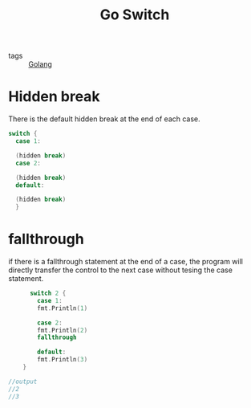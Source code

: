 #+title: Go Switch
#+ROAM_TAGS: Golang

- tags :: [[file:20210110190746-golang.org][Golang]]

* Hidden break

There is the default hidden break at the end of each case.

#+begin_src go
  switch {
	case 1:

	(hidden break)
	case 2:

	(hidden break)
	default:

	(hidden break)
    }
#+end_src

* fallthrough

if there is a fallthrough statement at the end of a case, the program will directly transfer the control to the next case without tesing the case statement.

#+begin_src go
      switch 2 {
	    case 1:
	    fmt.Println(1)

	    case 2:
	    fmt.Println(2)
	    fallthrough

	    default:
	    fmt.Println(3)
	}

//output
//2
//3
#+end_src

